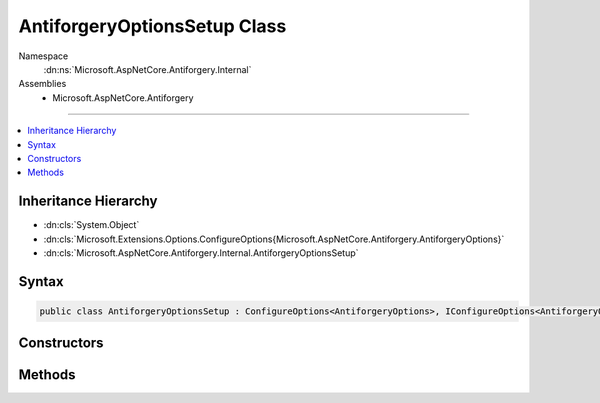 

AntiforgeryOptionsSetup Class
=============================





Namespace
    :dn:ns:`Microsoft.AspNetCore.Antiforgery.Internal`
Assemblies
    * Microsoft.AspNetCore.Antiforgery

----

.. contents::
   :local:



Inheritance Hierarchy
---------------------


* :dn:cls:`System.Object`
* :dn:cls:`Microsoft.Extensions.Options.ConfigureOptions{Microsoft.AspNetCore.Antiforgery.AntiforgeryOptions}`
* :dn:cls:`Microsoft.AspNetCore.Antiforgery.Internal.AntiforgeryOptionsSetup`








Syntax
------

.. code-block:: csharp

    public class AntiforgeryOptionsSetup : ConfigureOptions<AntiforgeryOptions>, IConfigureOptions<AntiforgeryOptions>








.. dn:class:: Microsoft.AspNetCore.Antiforgery.Internal.AntiforgeryOptionsSetup
    :hidden:

.. dn:class:: Microsoft.AspNetCore.Antiforgery.Internal.AntiforgeryOptionsSetup

Constructors
------------

.. dn:class:: Microsoft.AspNetCore.Antiforgery.Internal.AntiforgeryOptionsSetup
    :noindex:
    :hidden:

    
    .. dn:constructor:: Microsoft.AspNetCore.Antiforgery.Internal.AntiforgeryOptionsSetup.AntiforgeryOptionsSetup(Microsoft.Extensions.Options.IOptions<Microsoft.AspNetCore.DataProtection.DataProtectionOptions>)
    
        
    
        
        :type dataProtectionOptionsAccessor: Microsoft.Extensions.Options.IOptions<Microsoft.Extensions.Options.IOptions`1>{Microsoft.AspNetCore.DataProtection.DataProtectionOptions<Microsoft.AspNetCore.DataProtection.DataProtectionOptions>}
    
        
        .. code-block:: csharp
    
            public AntiforgeryOptionsSetup(IOptions<DataProtectionOptions> dataProtectionOptionsAccessor)
    

Methods
-------

.. dn:class:: Microsoft.AspNetCore.Antiforgery.Internal.AntiforgeryOptionsSetup
    :noindex:
    :hidden:

    
    .. dn:method:: Microsoft.AspNetCore.Antiforgery.Internal.AntiforgeryOptionsSetup.ConfigureOptions(Microsoft.AspNetCore.Antiforgery.AntiforgeryOptions, Microsoft.AspNetCore.DataProtection.DataProtectionOptions)
    
        
    
        
        :type options: Microsoft.AspNetCore.Antiforgery.AntiforgeryOptions
    
        
        :type dataProtectionOptions: Microsoft.AspNetCore.DataProtection.DataProtectionOptions
    
        
        .. code-block:: csharp
    
            public static void ConfigureOptions(AntiforgeryOptions options, DataProtectionOptions dataProtectionOptions)
    

